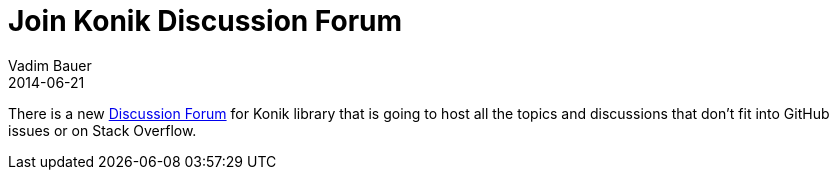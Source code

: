 = Join Konik Discussion Forum
Vadim Bauer
2014-06-21
:jbake-type: post
:jbake-status: published
:jbake-tags: Discussion	
:idprefix:
:linkattrs:
:1: https://groups.google.com/forum/#!forum/konik-io

There is a new {1}[Discussion Forum] for Konik library that is going to host all the topics and discussions that don't fit into GitHub 
issues or on Stack Overflow.


